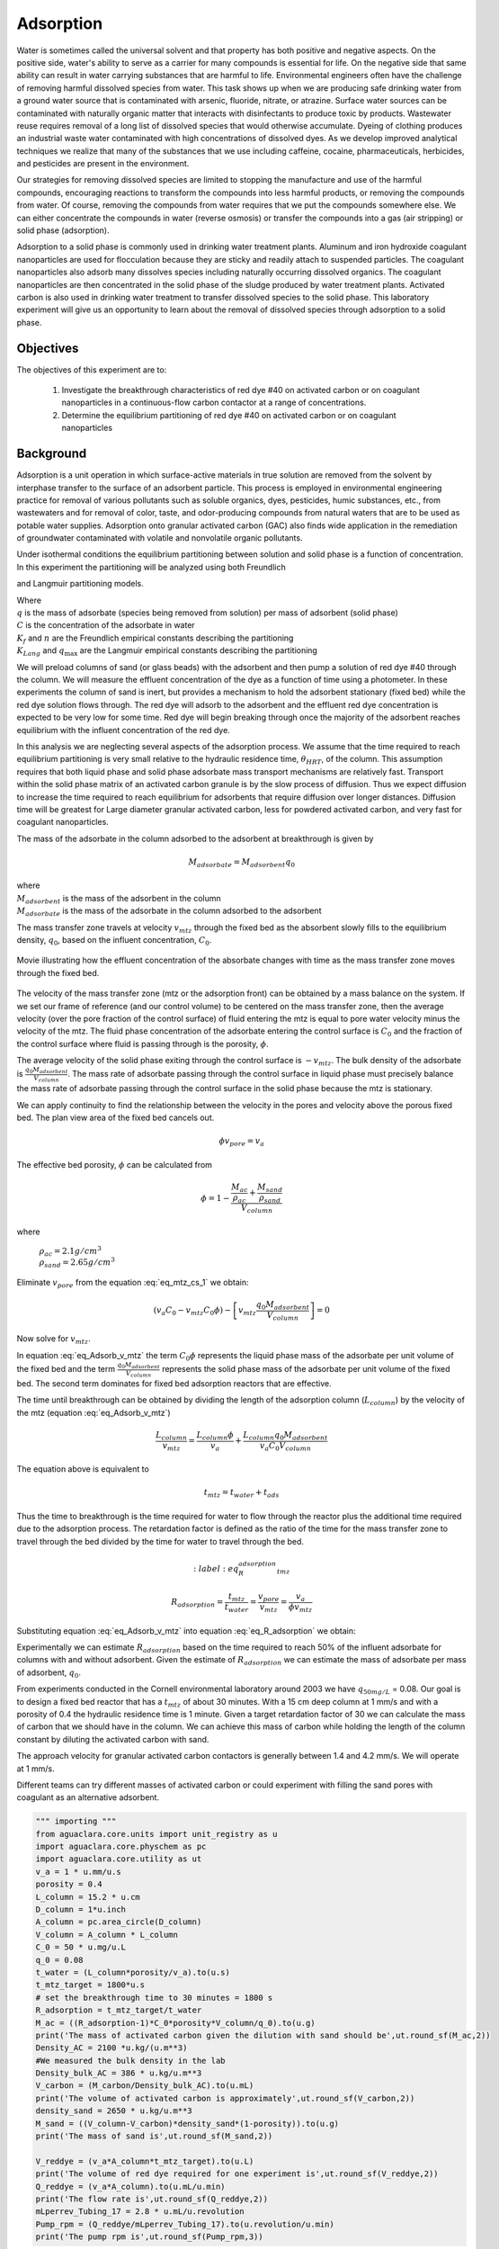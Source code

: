 
.. _title_Adsorption:

**********
Adsorption
**********

Water is sometimes called the universal solvent and that property has both positive and negative aspects. On the positive side, water's ability to serve as a carrier for many compounds is essential for life. On the negative side that same ability can result in water carrying substances that are harmful to life. Environmental engineers often have the challenge of removing harmful dissolved species from water. This task shows up when we are producing safe drinking water from a ground water source that is contaminated with arsenic, fluoride, nitrate, or atrazine. Surface water sources can be contaminated with naturally organic matter that interacts with disinfectants to produce toxic by products. Wastewater reuse requires removal of a long list of dissolved species that would otherwise accumulate. Dyeing of clothing produces an industrial waste water contaminated with high concentrations of dissolved dyes. As we develop improved analytical techniques we realize that many of the substances that we use including caffeine, cocaine, pharmaceuticals, herbicides, and pesticides are present in the environment.

Our strategies for removing dissolved species are limited to stopping the manufacture and use of the harmful compounds, encouraging reactions to transform the compounds into less harmful products, or removing the compounds from water. Of course, removing the compounds from water requires that we put the compounds somewhere else. We can either concentrate the compounds in water (reverse osmosis) or transfer the compounds into a gas (air stripping) or solid phase (adsorption).

Adsorption to a solid phase is commonly used in drinking water treatment plants. Aluminum and iron hydroxide coagulant nanoparticles are used for flocculation because they are sticky and readily attach to suspended particles. The coagulant nanoparticles also adsorb many dissolves species including naturally occurring dissolved organics. The coagulant nanoparticles are then concentrated in the solid phase of the sludge produced by water treatment plants. Activated carbon is also used in drinking water treatment to transfer dissolved species to the solid phase. This laboratory experiment will give us an opportunity to learn about the removal of dissolved species through adsorption to a solid phase.


.. _heading_Adsorption_Objectives:

Objectives
==========

The objectives of this experiment are to:


 #. Investigate the breakthrough characteristics of red dye \#40 on activated carbon or on coagulant nanoparticles in a continuous-flow carbon contactor at a range of concentrations.
 #. Determine the equilibrium partitioning of red dye \#40 on activated carbon or on coagulant nanoparticles

.. _heading_Adsorption_Background:

Background
==========

Adsorption is a unit operation in which surface-active materials in true solution are removed from the solvent by interphase transfer to the surface of an adsorbent particle. This process is employed in environmental engineering practice for removal of various pollutants such as soluble organics, dyes, pesticides, humic substances, etc., from wastewaters and for removal of color, taste, and odor-producing compounds from natural waters that are to be used as potable water supplies. Adsorption onto granular activated carbon (GAC) also finds wide application in the remediation of groundwater contaminated with volatile and nonvolatile organic pollutants.

Under isothermal conditions the equilibrium partitioning between solution and solid phase is a function of concentration. In this experiment the partitioning will be analyzed using both Freundlich

.. math::
    :label: Freundlich

    q =K_f C^{\frac{1}{n}}

and Langmuir partitioning models.

.. math::
    :label: Langmuir

    q =\frac{K_{Lang}q_{\max} C}{1+K_{Lang}C}

| Where
| :math:`q` is the mass of adsorbate (species being removed from solution) per mass of adsorbent (solid phase)
| :math:`C` is the concentration of the adsorbate in water
| :math:`K_f` and :math:`n` are the Freundlich empirical constants describing the partitioning
| :math:`K_{Lang}` and :math:`q_{\max}` are the Langmuir empirical constants describing the partitioning

We will preload columns of sand (or glass beads) with the adsorbent and then pump a solution of red dye \#40 through the column. We will measure the effluent concentration of the dye as a function of time using a photometer. In these experiments the column of sand is inert, but provides a mechanism to hold the adsorbent stationary (fixed bed) while the red dye solution flows through. The red dye will adsorb to the adsorbent and the effluent red dye concentration is expected to be very low for some time. Red dye will begin breaking through once the majority of the adsorbent reaches equilibrium with the influent concentration of the red dye.

In this analysis we are neglecting several aspects of the adsorption process. We assume that the time required to reach equilibrium partitioning is very small relative to the hydraulic residence time, :math:`\theta_{HRT}`, of the column. This assumption requires that both liquid phase and solid phase adsorbate mass transport mechanisms are relatively fast. Transport within the solid phase matrix of an activated carbon granule is by the slow process of diffusion. Thus we expect diffusion to increase the time required to reach equilibrium for adsorbents that require diffusion over longer distances. Diffusion time will be greatest for Large diameter granular activated carbon, less for powdered activated carbon, and very fast for coagulant nanoparticles.

The mass of the adsorbate in the column adsorbed to the adsorbent at breakthrough is given by

.. math::

    M_{adsorbate} = M_{adsorbent} q_{0}


| where
| :math:`M_{adsorbent}` is the mass of the adsorbent in the column
| :math:`M_{adsorbate}` is the mass of the adsorbate in the column adsorbed to the adsorbent


The mass transfer zone travels at velocity :math:`v_{mtz}` through the fixed bed as the absorbent slowly fills to the equilibrium density, :math:`q_0`, based on the influent concentration, :math:`C_0`.

.. _figure_mass_transport_zone:

.. figure:: Images/MTZ.png
    :target: https://youtu.be/ziLug9EEwM4
    :width: 400px
    :align: center

    Movie illustrating how the effluent concentration of the absorbate changes with time as the mass transfer zone moves through the fixed bed.

The velocity of the mass transfer zone (mtz or the adsorption front) can be obtained by a mass balance on the system. If we set our frame of reference (and our control volume) to be centered on the mass transfer zone, then the average velocity (over the pore fraction of the control surface) of fluid entering the mtz is equal to pore water velocity minus the velocity of the mtz. The fluid phase concentration of the adsorbate entering the control surface is :math:`C_0` and the fraction of the control surface where fluid is passing through is the porosity, :math:`\phi`.

The average velocity of the solid phase exiting through the control surface is :math:`-v_{mtz}`. The bulk density of the adsorbate is :math:`\frac{q_0 M_{adsorbent}}{V_{column}}`. The mass rate of adsorbate passing through the control surface in liquid phase must precisely balance the mass rate of adsorbate passing through the control surface in the solid phase because the mtz is stationary.

.. math::
    :label: eq_mtz_cs_1

    [(v_{pore} - v_{mtz})C_0\phi] - \left[v_{mtz}\frac{q_0 M_{adsorbent}}{V_{column}}\right] = 0

We can apply continuity to find the relationship between the velocity in the pores and velocity above the porous fixed bed. The plan view area of the fixed bed cancels out.

.. math::

    \phi v_{pore} = v_a

The effective bed porosity, :math:`\phi` can be calculated from

.. math::

    \phi =1 - \frac{\frac{M_{ac}}{\rho_{ac}} + \frac{M_{sand}}{\rho_{sand}}}{V_{column}}

where

 | :math:`\rho_{ac}  =  2.1 g/cm^3`
 | :math:`\rho_{sand} = 2.65 g/cm^3`


Eliminate :math:`v_{pore}` from the equation :eq:`eq_mtz_cs_1` we obtain:

.. math::

    (v_a C_0 - v_{mtz}C_0\phi) - \left[v_{mtz}\frac{q_0 M_{adsorbent}}{V_{column}}\right] = 0



Now solve for :math:`v_{mtz}`.

.. math::
    :label: eq_Adsorb_v_mtz

    v_{mtz}=\frac{v_a C_0}{C_0\phi + \frac{q_0 M_{adsorbent}}{V_{column}}}

In equation :eq:`eq_Adsorb_v_mtz` the term :math:`C_0\phi` represents the liquid phase mass of the adsorbate per unit volume of the fixed bed and the term :math:`\frac{q_0 M_{adsorbent}}{V_{column}}` represents the solid phase mass of the adsorbate per unit volume of the fixed bed. The second term dominates for fixed bed adsorption reactors that are effective.

The time until breakthrough can be obtained by dividing the length of the adsorption column (:math:`L_{column}`) by the velocity of the mtz (equation :eq:`eq_Adsorb_v_mtz`)

.. math::

     \frac{L_{column}}{v_{mtz}} = \frac{L_{column}\phi}{v_a} + \frac{L_{column}q_0 M_{adsorbent}}{v_a C_0 V_{column}}

The equation above is equivalent to

.. math::

     t_{mtz} = t_{water} + t_{ads}

Thus the time to breakthrough is the time required for water to flow through the reactor plus the additional time required due to the adsorption process. The retardation factor is defined as the ratio of the time for the mass transfer zone to travel through the bed divided by the time for water to travel through the bed.



.. math::
    :label: eq_R_adsorption_tmz

   R_{adsorption} = \frac{t_{mtz}}{t_{water}} = \frac{v_{pore}}{v_{mtz}} = \frac{v_a}{\phi v_{mtz}}


Substituting equation :eq:`eq_Adsorb_v_mtz` into equation :eq:`eq_R_adsorption` we obtain:

.. math::
    :label: eq_R_adsorption

    R_{adsorption} =1+ \frac{q_0 M_{adsorbent}}{C_0 \phi V_{column}}

Experimentally we can estimate :math:`R_{adsorption}` based on the time required to reach 50% of the influent adsorbate for columns with and without adsorbent. Given the estimate of :math:`R_{adsorption}` we can estimate the mass of adsorbate per mass of adsorbent,  :math:`q_0`.

.. math::
    :label: eq_q_0

    q_0 = \left(R_{adsorption} - 1\right) \frac{C_0 \phi V_{column}}{M_{adsorbent}}


From experiments conducted in the Cornell environmental laboratory around 2003 we have  :math:`q_{50 mg/L}` = 0.08. Our goal is to design a fixed bed reactor that has a :math:`t_{mtz}` of about 30 minutes. With a 15 cm deep column at 1 mm/s and with a porosity of 0.4 the hydraulic residence time is 1 minute. Given a target retardation factor of 30 we can calculate the mass of carbon that we should have in the column. We can achieve this mass of carbon while holding the length of the column constant by diluting the activated carbon with sand.

The approach velocity for granular activated carbon contactors is generally between 1.4 and 4.2 mm/s. We will operate at 1 mm/s.

.. math::
    :label: eq_M_ac

    M_{adsorbent} = \left(R_{adsorption} - 1\right) \frac{C_0 \phi V_{column}}{q_0}

Different teams can try different masses of activated carbon or could experiment with filling the sand pores with coagulant as an alternative adsorbent.

.. code:: python

   """ importing """
   from aguaclara.core.units import unit_registry as u
   import aguaclara.core.physchem as pc
   import aguaclara.core.utility as ut
   v_a = 1 * u.mm/u.s
   porosity = 0.4
   L_column = 15.2 * u.cm
   D_column = 1*u.inch
   A_column = pc.area_circle(D_column)
   V_column = A_column * L_column
   C_0 = 50 * u.mg/u.L
   q_0 = 0.08
   t_water = (L_column*porosity/v_a).to(u.s)
   t_mtz_target = 1800*u.s
   # set the breakthrough time to 30 minutes = 1800 s
   R_adsorption = t_mtz_target/t_water
   M_ac = ((R_adsorption-1)*C_0*porosity*V_column/q_0).to(u.g)
   print('The mass of activated carbon given the dilution with sand should be',ut.round_sf(M_ac,2))
   Density_AC = 2100 *u.kg/(u.m**3)
   #We measured the bulk density in the lab
   Density_bulk_AC = 386 * u.kg/u.m**3
   V_carbon = (M_carbon/Density_bulk_AC).to(u.mL)
   print('The volume of activated carbon is approximately',ut.round_sf(V_carbon,2))
   density_sand = 2650 * u.kg/u.m**3
   M_sand = ((V_column-V_carbon)*density_sand*(1-porosity)).to(u.g)
   print('The mass of sand is',ut.round_sf(M_sand,2))

   V_reddye = (v_a*A_column*t_mtz_target).to(u.L)
   print('The volume of red dye required for one experiment is',ut.round_sf(V_reddye,2))
   Q_reddye = (v_a*A_column).to(u.mL/u.min)
   print('The flow rate is',ut.round_sf(Q_reddye,2))
   mLperrev_Tubing_17 = 2.8 * u.mL/u.revolution
   Pump_rpm = (Q_reddye/mLperrev_Tubing_17).to(u.revolution/u.min)
   print('The pump rpm is',ut.round_sf(Pump_rpm,3))


.. _heading_Adsorption_Contactor_Procedures:

Contactor Procedures
====================

.. _figure_AC_Schematic:

.. figure:: Images/Schematic.png
    :width: 500px
    :align: center
    :alt: carbon contactor schematic

    Proposed design of the carbon column and feed system.

Carbon Contactor Setup
----------------------


Assemble the system shown in :numref:`figure_AC_Schematic`. Use a peristaltic pump with \#17 tubing at approximately 10 rpm. Prepare 20 L jerricans with 50 mg/L of Red dye \#40. Use reverse osmosis water to dilute the dye. The carbon contactor will be operated in down flow mode. The specifications for the carbon contactors are given in Table :numref:`table_carbon_contactor_settings`.

.. _table_carbon_contactor_settings:

.. csv-table:: Carbon contactor settings.
   :header: Parameter,	Value
   :widths: 20, 20
   :align: center

    Influent red dye Concentration, 0.050  g/L
    Mass of red dye/20 L, 1.00 g
    Depth of fixed bed, 15 cm
    Mass of sand, 120 g (to fill column)
    Approach velocity (1 mm/s)
    Column diameter, 2.54 cm
    :math:`q_{(50 mg/L)}`, 0.080  g/g
    Mass of carbon, "2, 5, 10, 20, 50  g"


Set up the Contactor
--------------------

Work through this procedure twice. For the first test skip the activated carbon and thus measure the F curve (see :ref:`reactor modeling<heading_Reactor_Modeling>`) for the sand column. Rinse the column with RO water, remove the sand, and repeat the procedure with activated carbon or other adsorbent.

 #. Test column and pump and all tubing to ensure that it is leak tight using reverse osmosis water.
 #. Remove top from column
 #. Mix sand and adsorbent (total volume of media adjusted to fill column)
 #. Wet method

   #. Pour mixture of sand and adsorbent into a beaker containing reverse osmosis water (or tap water if using coagulant).
   #. Swirl until most of the air is released.
   #. Use a funnel and a reverse osmosis water wash bottle to wash the mixture from the beaker into the column.
   #. Use a 50 mL syringe to remove excess water from the top of the column if necessary.
   #. Use a long rod to gently stir activated carbon to help release air bubbles.
   #. Assemble the column end fitting.

 4. Dry method

   #. Use a funnel to pour dry mixture of sand and activated carbon into the column
   #. Assemble the column end fitting.
   #. Fill the column with water in up flow mode (at 5 mL/min - idea is to do this slowly so that air escapes)

 5. In up flow mode (at 0.5 mL/s), discharge the column effluent to waste until most of the fines are removed.
 #. The turn both directional valves directly on top and bottom of filter perpendicular so that no water goes in or out
 #. put the bottom directional valve in down flow mode, disconnect the top connection
 #. Run the pump to remove air out of this line
 #. After air is removed, reconnect the tubing and run DI water in down flow mode. There may be a small air bubble left. You can put the filter in up flow mode again to remove that air bubble.
 #. Next, run in down flow mode again and make sure to get all of the air out of the photometer.
 #. Verify that the photometer is reading approximately 0 mg/L of red dye. This indicates that most of the activated carbon fines are removed from the column.
 #. Configure ProCoDA to log the concentration of red dye at 5 second intervals
 #. Start pumping Red Dye \#40.
 #. Measure the flow rate using a balance to get mass of water in approximately 1 minute.
 #. It is impractical to try and achieve :math:`C/C_0 = 1`, but run long enough to attain at least :math:`C/C_0 = 0.6`.

Troubleshooting and Reflections
-------------------------------

Spring 2019 is the first time that we are including this experiment. There are always multiple challenges associated with developing a new laboratory experiment and in this case it is possible to anticipate several potential problems with this experimental design.

 #. Air bubbles! Air in the sand column or in the photometer will result in failure. Surface tension makes it difficult to remove the air bubbles from the activated carbon. The methods may need to be modified if air causes problems.
 #. Mass transport of the red dye into the activated carbon pores is slow because it is a diffusion process. It is possible that this will result in premature breakthrough of red dye long before the activated carbon reaches equilibrium with the influent concentration of red dye.
 #. The relatively small amount of activated carbon in the sand column may result in inefficient transport of the red dye to the activated carbon granules. This would also result in inefficient removal of red dye.

An alternative to granular activated carbon is Poly aluminum chloride (PACl - not to be confused with Powdered Activated Carbon or PAC). PACl will remove red dye by adsorption and given that PACl forms nanoparticles (rather than millimeter sized granules for GAC) it is possible that the mass transport of red dye to PACl will be much faster mass transport of red dye to GAC. This could be tested by substituting PACl for GAC in the column. We would need to develop a method to deliver the PACl flocs to the sand column.


Contactor Results and Analysis
------------------------------

 #. Plot the breakthrough curves showing :math:`\frac{C}{C_0}` versus time.
 #. Find the time when the effluent concentration was 50% of the influent concentration and plot that as a function of the mass of activated carbon used.
 #. Calculate the retardation coefficient (:math:`R_{adsorption}`) based on the time to breakthrough for the columns with and without activated carbon.
 #. Calculate the :math:`q_0` for each of the columns based on equation :eq:`eq_q_0`. Plot this as a function of the mass of activated carbon used.

 What did you learn from this analysis? How can you explain the results that you have obtained? What changes to the experimental method do you recommend for next year (or for a project)?

.. _heading_Adsorption_Pre-Laboratory_Questions:

Prelab Questions
================

#. A carbon column is packed with 15 cm of activated carbon and then used to remove 50 mg/L of red dye \#40. The approach velocity is 1 mm/s, the porosity is 0.8, and the bulk density of the activated carbon is 0.38 :math:`g/cm^3`. The mass of red dye per mass of carbon at equilibrium with 50 mg/L of red dye is 0.08. How long will it take for the mass transfer zone to travel to the bottom of the carbon column?

.. _heading_Adsorption_Lab_Prep_Notes:

Lab Prep Notes
==============


.. _table_Activated_carbon_reagent_list:

.. csv-table:: Reagent list.
    :header: Description,	Supplier,	Catalog number
    :widths: 20, 20, 10
    :align: center

    activated carbon,	,
    red dye \#40, ,


Setup
------

 #. Verify that all necessary supplies are in place for the pumps, tanks, column, valves, and tubing.
 #. Prepare the Red Dye \#40 stock solution.
 #. Prepare a 5\% bleach solution (5 mL bleach diluted to 100 mL with reverse osmosis water) for cleaning the photometer sample cell and sample lines.

Procedure to remove air from the top of the column
--------------------------------------------------

 #. Close the Red Dye \#40 influent valve.
 #. Open the reverse osmosis water influent valve.
 #. Wait for the influent line to clear of Red Dye \#40.
 #. Turn off the pump.
 #. Reverse the column flow direction.
 #. Turn on the pump until the air is removed.
 #. Turn off the pump.
 #. Reverse the column flow direction.
 #. Turn on the pump and switch the influent to Red Dye \#40.

.. _heading_Adsorption_Recommendations_from_previous_years:


References
==========

Lawler, D. F., & Benjamin, M. M. (2013). Water quality engineering: physical / chemical treatment processes. Hoboken, N.J.: Wiley. Retrieved from http://search.ebscohost.com/login.aspx?direct=true&scope=site&db=nlebk&db=nlabk&AN=631668
